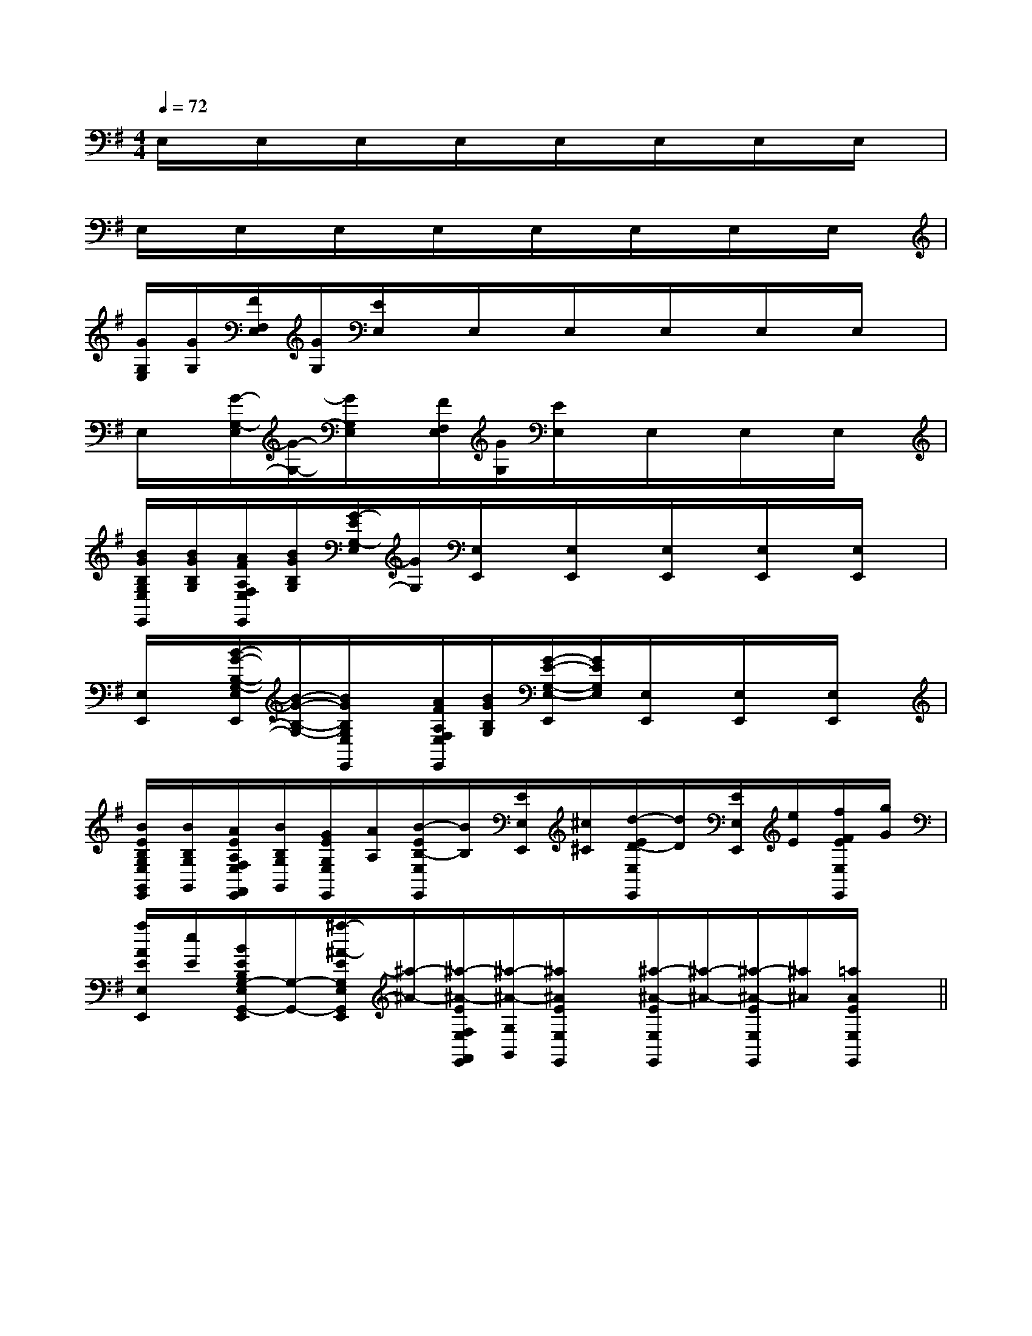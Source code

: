 X:1
T:
M:4/4
L:1/8
Q:1/4=72
K:G
%1sharps
%%MIDI program 0
V:1
%%MIDI program 0
E,/2x/2E,/2x/2E,/2x/2E,/2x/2E,/2x/2E,/2x/2E,/2x/2E,/2x/2|
E,/2x/2E,/2x/2E,/2x/2E,/2x/2E,/2x/2E,/2x/2E,/2x/2E,/2x/2|
[G/2G,/2E,/2][G/2G,/2][F/2F,/2E,/2][G/2G,/2][E/2E,/2]x/2E,/2x/2E,/2x/2E,/2x/2E,/2x/2E,/2x/2|
E,/2x/2[G/2-G,/2-E,/2][G/2-G,/2-][G/2G,/2E,/2]x/2[F/2F,/2E,/2][G/2G,/2][E/2E,/2]x/2E,/2x/2E,/2x/2E,/2x/2|
[B/2G/2B,/2G,/2E,/2E,,/2][B/2G/2B,/2G,/2][A/2F/2A,/2F,/2E,/2E,,/2][B/2G/2B,/2G,/2][G/2-E/2G,/2-E,/2][G/2G,/2][E,/2E,,/2]x/2[E,/2E,,/2]x/2[E,/2E,,/2]x/2[E,/2E,,/2]x/2[E,/2E,,/2]x/2|
[E,/2E,,/2]x/2[B/2-G/2-B,/2-G,/2-E,/2E,,/2][B/2-G/2-B,/2-G,/2-][B/2G/2B,/2G,/2E,/2E,,/2]x/2[A/2F/2A,/2F,/2E,/2E,,/2][B/2G/2B,/2G,/2][G/2-E/2-G,/2-E,/2-E,,/2][G/2E/2G,/2E,/2][E,/2E,,/2]x/2[E,/2E,,/2]x/2[E,/2E,,/2]x/2|
[B/2E/2B,/2G,/2E,/2G,,/2E,,/2][B/2B,/2G,/2G,,/2][A/2E/2A,/2F,/2E,/2F,,/2E,,/2][B/2B,/2G,/2G,,/2][G/2E/2G,/2E,/2E,,/2][A/2A,/2][B/2-E/2B,/2-E,/2E,,/2][B/2B,/2][E/2E,/2E,,/2][^c/2^C/2][d/2-E/2D/2-E,/2E,,/2][d/2D/2][E/2E,/2E,,/2][e/2E/2][f/2F/2E/2E,/2E,,/2][g/2G/2]|
[a/2A/2E/2E,/2E,,/2][e/2E/2][B/2E/2B,/2G,/2-E,/2G,,/2-E,,/2][G,/2-G,,/2-][^a/2-^A/2-E/2G,/2E,/2G,,/2E,,/2][^a/2-^A/2-][^a/2-^A/2-E/2F,/2E,/2F,,/2E,,/2][^a/2-^A/2-G,/2G,,/2][^a/2^A/2E/2E,/2E,,/2]x/2[^a/2-^A/2-E/2E,/2E,,/2][^a/2-^A/2-][^a/2-^A/2-E/2E,/2E,,/2][^a/2^A/2][=a/2A/2E/2E,/2E,,/2]x/2||
|
|
|
|
|
|
|
|
|
|
|
|
|
|
C/2A,/2]C/2A,/2]C/2A,/2]C/2A,/2]C/2A,/2]C/2A,/2]C/2A,/2]C/2A,/2]C/2A,/2]C/2A,/2]C/2A,/2]C/2A,/2]C/2A,/2]C/2A,/2]C/2A,/2][b-g-d[b-g-d[b-g-d[b-g-d[b-g-d[b-g-d[b-g-d[b-g-d[b-g-d[b-g-d[b-g-d[b-g-d[b-g-d[b-g-d[b-g-d[c/2-G/2E/2-][c/2-G/2E/2-][c/2-G/2E/2-][c/2-G/2E/2-][c/2-G/2E/2-][c/2-G/2E/2-][c/2-G/2E/2-][c/2-G/2E/2-][c/2-G/2E/2-][c/2-G/2E/2-][c/2-G/2E/2-][c/2-G/2E/2-][c/2-G/2E/2-][c/2-G/2E/2-][d3/2A3/2F3/2][d3/2A3/2F3/2][d3/2A3/2F3/2][d3/2A3/2F3/2][d3/2A3/2F3/2][d3/2A3/2F3/2][d3/2A3/2F3/2][d3/2A3/2F3/2][d3/2A3/2F3/2][d3/2A3/2F3/2][d3/2A3/2F3/2][d3/2A3/2F3/2][d3/2A3/2F3/2][d3/2A3/2F3/2][d3/2A3/2F3/2][G3/2-^D[G3/2-^D[G3/2-^D[G3/2-^D[G3/2-^D[G3/2-^D[G3/2-^D[G3/2-^D[G3/2-^D[G3/2-^D[G3/2-^D[G3/2-^D[G3/2-^D[G3/2-^D[G3/2-^D3/2-F,3/2-D,3/2-F,3/2-D,3/2-F,3/2-D,3/2-F,3/2-D,3/2-F,3/2-D,3/2-F,3/2-D,3/2-F,3/2-D,3/2-F,3/2-D,3/2-F,3/2-D,3/2-F,3/2-D,3/2-F,3/2-D,3/2-F,3/2-D,3/2-F,3/2-D,3/2-F,3/2-D,3/2-F,3/2-D,-B,-B,,]-B,-B,,]-B,-B,,]-B,-B,,]-B,-B,,]-B,-B,,]-B,-B,,]-B,-B,,]-B,-B,,]-B,-B,,]-B,-B,,]-B,-B,,]-B,-B,,]-B,-B,,]-B,-B,,]A,/2x2x/2A,/2x2x/2A,/2x2x/2A,/2x2x/2A,/2x2x/2A,/2x2x/2A,/2x2x/2A,/2x2x/2A,/2x2x/2A,/2x2x/2A,/2x2x/2A,/2x2x/2A,/2x2x/2A,/2x2x/2A,/2x2x/2[A2D2A,[A2D2A,[A2D2A,[A2D2A,[A2D2A,[A2D2A,[A2D2A,[A2D2A,[A2D2A,[A2D2A,[A2D2A,[A2D2A,[A2D2A,[A2D2A,[A2D2A,[b2B[b2B[b2B[b2B[b2B[b2B[b2B[b2B[b2B[b2B[b2B[b2B[b2B[b2B[b2B[BFE[BFE[BFE[BFE[BFE[BFE[BFE[BFE[BFE[BFE[BFE[BFE[BFE[BFE[BFEC,,2C,,2C,,2C,,2C,,2C,,2C,,2C,,2C,,2C,,2C,,2C,,2C,,2C,,2C,,2[BFE[BFE[BFE[BFE[BFE[BFE[BFE[BFE[BFE[BFE[BFE[BFE[BFE[BFE[b2B[b2B[b2B[b2B[b2B[b2B[b2B[b2B[b2B[b2B[b2B[b2B[b2B[b2B-E,-G,,-]-E,-G,,-]-E,-G,,-]-E,-G,,-]-E,-G,,-]-E,-G,,-]-E,-G,,-]-E,-G,,-]-E,-G,,-]-E,-G,,-]-E,-G,,-]-E,-G,,-]-E,-G,,-]C-]C-]C-]C-]C-]C-]C-]C-]C-]C-]C-]C-]C-]